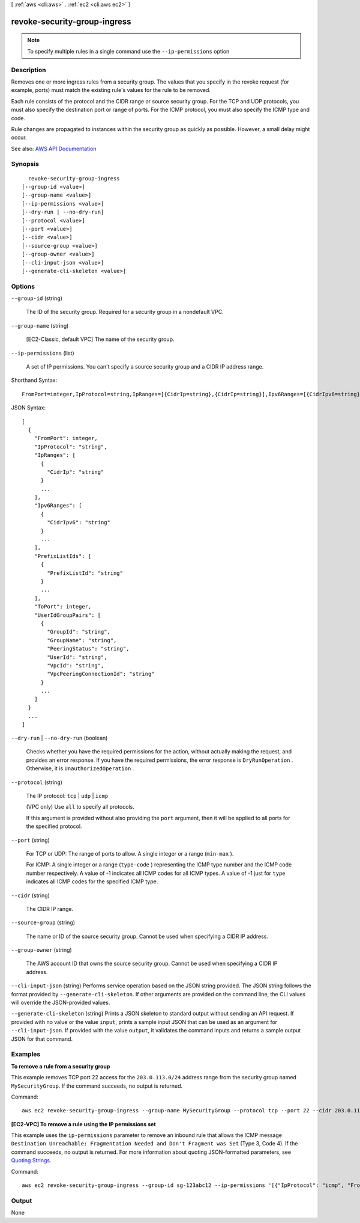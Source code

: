[ :ref:`aws <cli:aws>` . :ref:`ec2 <cli:aws ec2>` ]

.. _cli:aws ec2 revoke-security-group-ingress:


*****************************
revoke-security-group-ingress
*****************************





.. note::

  To specify multiple rules in a single command use the ``--ip-permissions`` option



===========
Description
===========



Removes one or more ingress rules from a security group. The values that you specify in the revoke request (for example, ports) must match the existing rule's values for the rule to be removed.

 

Each rule consists of the protocol and the CIDR range or source security group. For the TCP and UDP protocols, you must also specify the destination port or range of ports. For the ICMP protocol, you must also specify the ICMP type and code.

 

Rule changes are propagated to instances within the security group as quickly as possible. However, a small delay might occur.



See also: `AWS API Documentation <https://docs.aws.amazon.com/goto/WebAPI/ec2-2016-11-15/RevokeSecurityGroupIngress>`_


========
Synopsis
========

::

    revoke-security-group-ingress
  [--group-id <value>]
  [--group-name <value>]
  [--ip-permissions <value>]
  [--dry-run | --no-dry-run]
  [--protocol <value>]
  [--port <value>]
  [--cidr <value>]
  [--source-group <value>]
  [--group-owner <value>]
  [--cli-input-json <value>]
  [--generate-cli-skeleton <value>]




=======
Options
=======

``--group-id`` (string)


  The ID of the security group. Required for a security group in a nondefault VPC.

  

``--group-name`` (string)


  [EC2-Classic, default VPC] The name of the security group.

  

``--ip-permissions`` (list)


  A set of IP permissions. You can't specify a source security group and a CIDR IP address range.

  



Shorthand Syntax::

    FromPort=integer,IpProtocol=string,IpRanges=[{CidrIp=string},{CidrIp=string}],Ipv6Ranges=[{CidrIpv6=string},{CidrIpv6=string}],PrefixListIds=[{PrefixListId=string},{PrefixListId=string}],ToPort=integer,UserIdGroupPairs=[{GroupId=string,GroupName=string,PeeringStatus=string,UserId=string,VpcId=string,VpcPeeringConnectionId=string},{GroupId=string,GroupName=string,PeeringStatus=string,UserId=string,VpcId=string,VpcPeeringConnectionId=string}] ...




JSON Syntax::

  [
    {
      "FromPort": integer,
      "IpProtocol": "string",
      "IpRanges": [
        {
          "CidrIp": "string"
        }
        ...
      ],
      "Ipv6Ranges": [
        {
          "CidrIpv6": "string"
        }
        ...
      ],
      "PrefixListIds": [
        {
          "PrefixListId": "string"
        }
        ...
      ],
      "ToPort": integer,
      "UserIdGroupPairs": [
        {
          "GroupId": "string",
          "GroupName": "string",
          "PeeringStatus": "string",
          "UserId": "string",
          "VpcId": "string",
          "VpcPeeringConnectionId": "string"
        }
        ...
      ]
    }
    ...
  ]



``--dry-run`` | ``--no-dry-run`` (boolean)


  Checks whether you have the required permissions for the action, without actually making the request, and provides an error response. If you have the required permissions, the error response is ``DryRunOperation`` . Otherwise, it is ``UnauthorizedOperation`` .

  

``--protocol`` (string)


  The IP protocol: ``tcp`` | ``udp`` | ``icmp`` 

   

  (VPC only) Use ``all`` to specify all protocols.

  

  If this argument is provided without also providing the ``port`` argument, then it will be applied to all ports for the specified protocol.

  

``--port`` (string)


  For TCP or UDP: The range of ports to allow. A single integer or a range (``min-max`` ).

  

  For ICMP: A single integer or a range (``type-code`` ) representing the ICMP type number and the ICMP code number respectively. A value of -1 indicates all ICMP codes for all ICMP types. A value of -1 just for ``type`` indicates all ICMP codes for the specified ICMP type.

  

``--cidr`` (string)


  The CIDR IP range.

  

``--source-group`` (string)


  The name or ID of the source security group. Cannot be used when specifying a CIDR IP address.

  

``--group-owner`` (string)


  The AWS account ID that owns the source security group. Cannot be used when specifying a CIDR IP address.

  

``--cli-input-json`` (string)
Performs service operation based on the JSON string provided. The JSON string follows the format provided by ``--generate-cli-skeleton``. If other arguments are provided on the command line, the CLI values will override the JSON-provided values.

``--generate-cli-skeleton`` (string)
Prints a JSON skeleton to standard output without sending an API request. If provided with no value or the value ``input``, prints a sample input JSON that can be used as an argument for ``--cli-input-json``. If provided with the value ``output``, it validates the command inputs and returns a sample output JSON for that command.



========
Examples
========

**To remove a rule from a security group**

This example removes TCP port 22 access for the ``203.0.113.0/24`` address range from the security group named ``MySecurityGroup``. If the command succeeds, no output is returned.

Command::

  aws ec2 revoke-security-group-ingress --group-name MySecurityGroup --protocol tcp --port 22 --cidr 203.0.113.0/24

**[EC2-VPC] To remove a rule using the IP permissions set**

This example uses the ``ip-permissions`` parameter to remove an inbound rule that allows the ICMP message ``Destination Unreachable: Fragmentation Needed and Don't Fragment was Set`` (Type 3, Code 4). If the command succeeds, no output is returned. For more information about quoting JSON-formatted parameters, see `Quoting Strings`_.

Command::

  aws ec2 revoke-security-group-ingress --group-id sg-123abc12 --ip-permissions '[{"IpProtocol": "icmp", "FromPort": 3, "ToPort": 4, "IpRanges": [{"CidrIp": "0.0.0.0/0"}]}]' 

.. _`Quoting Strings`: http://docs.aws.amazon.com/cli/latest/userguide/cli-using-param.html#quoting-strings

======
Output
======

None